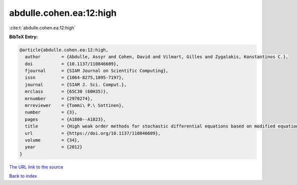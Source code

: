 abdulle.cohen.ea:12:high
========================

:cite:t:`abdulle.cohen.ea:12:high`

**BibTeX Entry:**

.. code-block:: bibtex

   @article{abdulle.cohen.ea:12:high,
     author        = {Abdulle, Assyr and Cohen, David and Vilmart, Gilles and Zygalakis, Konstantinos C.},
     doi           = {10.1137/110846609},
     fjournal      = {SIAM Journal on Scientific Computing},
     issn          = {1064-8275,1095-7197},
     journal       = {SIAM J. Sci. Comput.},
     mrclass       = {65C30 (60H35)},
     mrnumber      = {2970274},
     mrreviewer    = {Tommi\ P.\ Sottinen},
     number        = {3},
     pages         = {A1800--A1823},
     title         = {High weak order methods for stochastic differential equations based on modified equations},
     url           = {https://doi.org/10.1137/110846609},
     volume        = {34},
     year          = {2012}
   }

`The URL link to the source <https://doi.org/10.1137/110846609>`__


`Back to index <../By-Cite-Keys.html>`__
